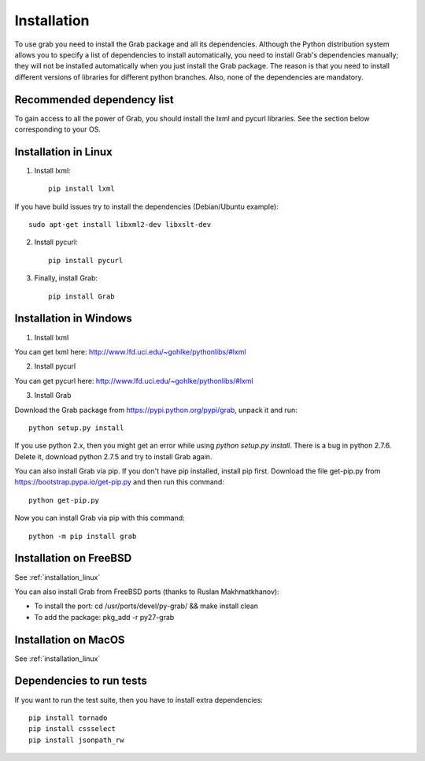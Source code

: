 .. _grab_installation:

Installation
============

To use grab you need to install the Grab package and all its dependencies. Although the Python distribution system allows you to specify a list of dependencies to install automatically, you need to install Grab's dependencies manually; they will not be installed automatically when you just install the Grab package. The reason is that you need to install different versions of libraries for different python branches. Also, none of the dependencies are mandatory.

Recommended dependency list
---------------------------

To gain access to all the power of Grab, you should install the lxml and pycurl libraries. See the section below corresponding to your OS.

.. _installation_linux:

Installation in Linux
---------------------

1) Install lxml::

    pip install lxml

If you have build issues try to install the dependencies (Debian/Ubuntu example)::

    sudo apt-get install libxml2-dev libxslt-dev

2) Install pycurl::

    pip install pycurl

3) Finally, install Grab::

    pip install Grab

Installation in Windows
-----------------------

1) Install lxml

You can get lxml here: http://www.lfd.uci.edu/~gohlke/pythonlibs/#lxml

2) Install pycurl

You can get pycurl here: http://www.lfd.uci.edu/~gohlke/pythonlibs/#lxml

3) Install Grab

Download the Grab package from https://pypi.python.org/pypi/grab, unpack it and run::

    python setup.py install

If you use python 2.x, then you might get an error while using `python setup.py install`. There is a bug in python 2.7.6. Delete it, download python 2.7.5 and try to install Grab again.

You can also install Grab via pip. If you don't have pip installed, install pip first. Download the file get-pip.py from https://bootstrap.pypa.io/get-pip.py and then run this command::

    python get-pip.py

Now you can install Grab via pip with this command::

    python -m pip install grab


Installation on FreeBSD
-----------------------

See :ref:`installation_linux`

You can also install Grab from FreeBSD ports (thanks to Ruslan Makhmatkhanov):

* To install the port: cd /usr/ports/devel/py-grab/ && make install clean
* To add the package: pkg_add -r py27-grab

Installation on MacOS
---------------------

See :ref:`installation_linux`

Dependencies to run tests
-------------------------

If you want to run the test suite, then you have to install extra dependencies::

    pip install tornado
    pip install cssselect
    pip install jsonpath_rw
